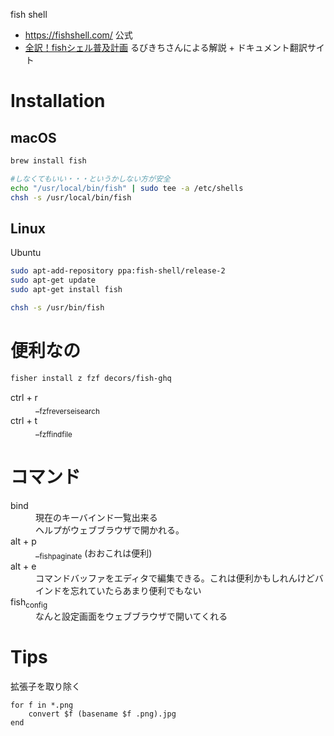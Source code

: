 fish shell

- https://fishshell.com/ 公式
- [[http://fish.rubikitch.com/][全訳！fishシェル普及計画]] るびきちさんによる解説 + ドキュメント翻訳サイト

* Installation
** macOS
#+BEGIN_SRC sh
brew install fish

#しなくてもいい・・・というかしない方が安全
echo "/usr/local/bin/fish" | sudo tee -a /etc/shells
chsh -s /usr/local/bin/fish 
#+END_SRC

** Linux
Ubuntu
#+BEGIN_SRC sh
sudo apt-add-repository ppa:fish-shell/release-2
sudo apt-get update
sudo apt-get install fish

chsh -s /usr/bin/fish
#+END_SRC

* 便利なの

#+BEGIN_SRC sh
fisher install z fzf decors/fish-ghq
#+END_SRC

- ctrl + r :: __fzf_reverse_isearch
- ctrl + t :: __fzf_find_file

* コマンド
- bind :: 現在のキーバインド一覧出来る
- \help :: ヘルプがウェブブラウザで開かれる。
- alt + p :: __fish_paginate (おおこれは便利)
- alt + e :: コマンドバッファをエディタで編集できる。これは便利かもしれんけどバインドを忘れていたらあまり便利でもない
- fish_config :: なんと設定画面をウェブブラウザで開いてくれる

* Tips
拡張子を取り除く
#+BEGIN_SRC fish
  for f in *.png
      convert $f (basename $f .png).jpg
  end
#+END_SRC

